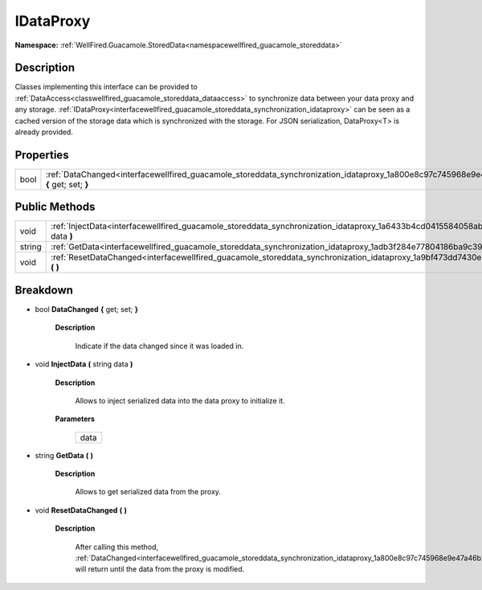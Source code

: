 .. _interfacewellfired_guacamole_storeddata_synchronization_idataproxy:

IDataProxy
===========

**Namespace:** :ref:`WellFired.Guacamole.StoredData<namespacewellfired_guacamole_storeddata>`

Description
------------

Classes implementing this interface can be provided to :ref:`DataAccess<classwellfired_guacamole_storeddata_dataaccess>` to synchronize data between your data proxy and any storage. :ref:`IDataProxy<interfacewellfired_guacamole_storeddata_synchronization_idataproxy>` can be seen as a cached version of the storage data which is synchronized with the storage. For JSON serialization, DataProxy<T> is already provided. 

Properties
-----------

+-------------+--------------------------------------------------------------------------------------------------------------------------------------------------+
|bool         |:ref:`DataChanged<interfacewellfired_guacamole_storeddata_synchronization_idataproxy_1a800e8c97c745968e9e47a46b2929e059>` **{** get; set; **}**   |
+-------------+--------------------------------------------------------------------------------------------------------------------------------------------------+

Public Methods
---------------

+-------------+---------------------------------------------------------------------------------------------------------------------------------------------------+
|void         |:ref:`InjectData<interfacewellfired_guacamole_storeddata_synchronization_idataproxy_1a6433b4cd0415584058abf5a297a5c0d3>` **(** string data **)**   |
+-------------+---------------------------------------------------------------------------------------------------------------------------------------------------+
|string       |:ref:`GetData<interfacewellfired_guacamole_storeddata_synchronization_idataproxy_1adb3f284e77804186ba9c39ff209b154a>` **(**  **)**                 |
+-------------+---------------------------------------------------------------------------------------------------------------------------------------------------+
|void         |:ref:`ResetDataChanged<interfacewellfired_guacamole_storeddata_synchronization_idataproxy_1a9bf473dd7430e30830d6ce8b52f3b550>` **(**  **)**        |
+-------------+---------------------------------------------------------------------------------------------------------------------------------------------------+

Breakdown
----------

.. _interfacewellfired_guacamole_storeddata_synchronization_idataproxy_1a800e8c97c745968e9e47a46b2929e059:

- bool **DataChanged** **{** get; set; **}**

    **Description**

        Indicate if the data changed since it was loaded in. 

.. _interfacewellfired_guacamole_storeddata_synchronization_idataproxy_1a6433b4cd0415584058abf5a297a5c0d3:

- void **InjectData** **(** string data **)**

    **Description**

        Allows to inject serialized data into the data proxy to initialize it. 

    **Parameters**

        +-------------+
        |data         |
        +-------------+
        
.. _interfacewellfired_guacamole_storeddata_synchronization_idataproxy_1adb3f284e77804186ba9c39ff209b154a:

- string **GetData** **(**  **)**

    **Description**

        Allows to get serialized data from the proxy. 

.. _interfacewellfired_guacamole_storeddata_synchronization_idataproxy_1a9bf473dd7430e30830d6ce8b52f3b550:

- void **ResetDataChanged** **(**  **)**

    **Description**

        After calling this method, :ref:`DataChanged<interfacewellfired_guacamole_storeddata_synchronization_idataproxy_1a800e8c97c745968e9e47a46b2929e059>` will return  until the data from the proxy is modified. 

